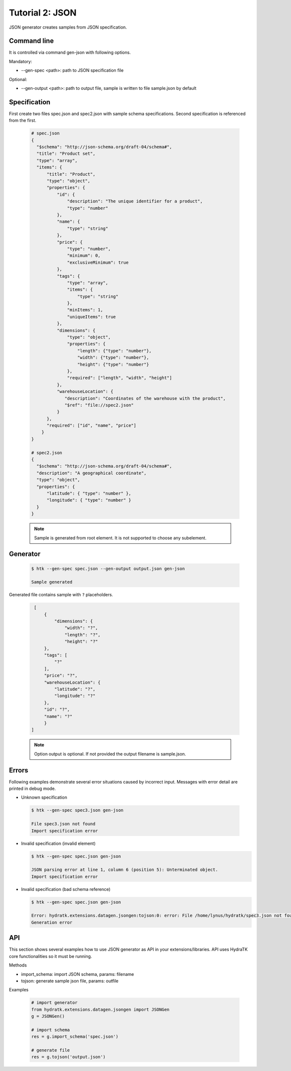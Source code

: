 .. _tutor_datagen_tut2_json:

Tutorial 2: JSON
================

JSON generator creates samples from JSON specification.

Command line
^^^^^^^^^^^^

It is controlled via command gen-json with following options. 

Mandatory:

* --gen-spec <path>: path to JSON specification file

Optional:

* --gen-output <path>: path to output file, sample is written to file sample.json by default

Specification
^^^^^^^^^^^^^

First create two files spec.json and spec2.json with sample schema specifications.
Second specification is referenced from the first.

  .. code-block:: javascript
  
     # spec.json
     {
       "$schema": "http://json-schema.org/draft-04/schema#",
       "title": "Product set",
       "type": "array",
       "items": {
           "title": "Product",
           "type": "object",
           "properties": {
               "id": {
                   "description": "The unique identifier for a product",
                   "type": "number"
               },
               "name": {
                   "type": "string"
               },
               "price": {
                   "type": "number",
                   "minimum": 0,
                   "exclusiveMinimum": true
               },
               "tags": {
                   "type": "array",
                   "items": {
                       "type": "string"
                   },
                   "minItems": 1,
                   "uniqueItems": true
               },
               "dimensions": {
                   "type": "object",
                   "properties": {
                       "length": {"type": "number"},
                       "width": {"type": "number"},
                       "height": {"type": "number"}
                   },
                   "required": ["length", "width", "height"]
               },
               "warehouseLocation": {
                  "description": "Coordinates of the warehouse with the product",
                  "$ref": "file://spec2.json"
               }
           },
           "required": ["id", "name", "price"]
         }
     }

     # spec2.json
     {
       "$schema": "http://json-schema.org/draft-04/schema#",
       "description": "A geographical coordinate",
       "type": "object",
       "properties": {
           "latitude": { "type": "number" },
           "longitude": { "type": "number" }
       }
     }
     
  .. note::
  
     Sample is generated from root element. It is not supported to choose any subelement.
    
Generator
^^^^^^^^^

  .. code-block:: bash
  
     $ htk --gen-spec spec.json --gen-output output.json gen-json  
     
     Sample generated
     
Generated file contains sample with ``?`` placeholders.     
     
  .. code-block:: javascript
  
     [
         {
             "dimensions": {
                 "width": "?",
                 "length": "?",
                 "height": "?"
         },
         "tags": [
             "?"
         ],
         "price": "?",
         "warehouseLocation": {
             "latitude": "?",
             "longitude": "?"
         },
         "id": "?",
         "name": "?"
         }
    ] 
      
  .. note::
  
    Option output is optional. If not provided the output filename is sample.json.    
    
Errors
^^^^^^

Following examples demonstrate several error situations caused by incorrect input. 
Messages with error detail are printed in debug mode.

* Unknown specification

 .. code-block:: bash
 
    $ htk --gen-spec spec3.json gen-json
    
    File spec3.json not found
    Import specification error     
    
* Invalid specification (invalid element)

  .. code-block:: bash
     
     $ htk --gen-spec spec.json gen-json    
    
     JSON parsing error at line 1, column 6 (position 5): Unterminated object.
     Import specification error 
     
* Invalid specification (bad schema reference)

  .. code-block:: bash
  
     $ htk --gen-spec spec.json gen-json    
  
     Error: hydratk.extensions.datagen.jsongen:tojson:0: error: File /home/lynus/hydratk/spec3.json not found 
     Generation error     
     
API
^^^

This section shows several examples how to use JSON generator as API in your extensions/libraries.
API uses HydraTK core functionalities so it must be running.

Methods    

* import_schema: import JSON schema, params: filename
* tojson: generate sample json file, params: outfile   

Examples

  .. code-block:: python
  
     # import generator
     from hydratk.extensions.datagen.jsongen import JSONGen
     g = JSONGen()
     
     # import schema
     res = g.import_schema('spec.json')
     
     # generate file
     res = g.tojson('output.json')     